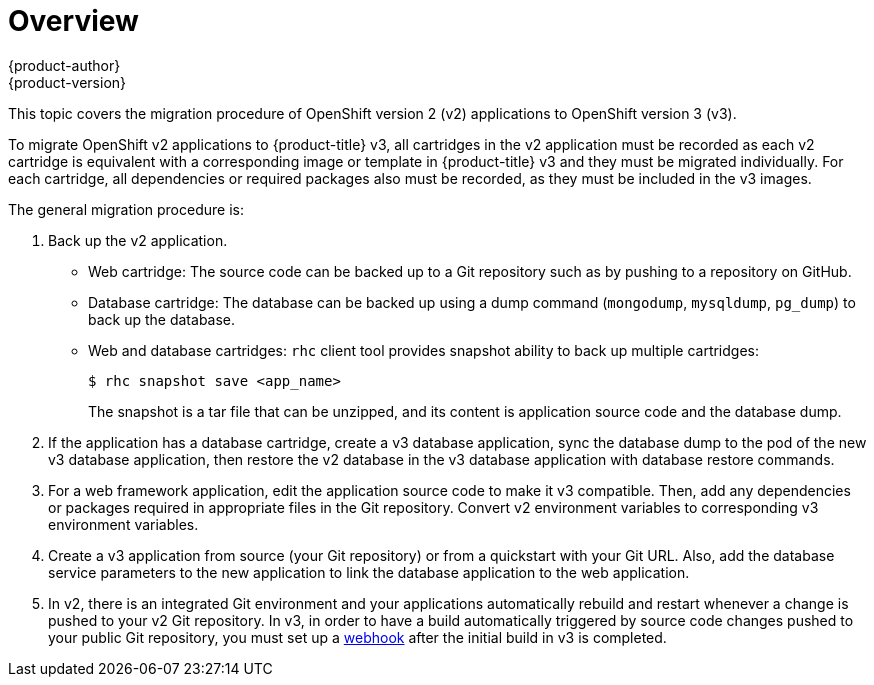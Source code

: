 [[dev-guide-migrating-applications]]
= Overview
{product-author}
{product-version}
:data-uri:
:icons:
:experimental:
:toc: macro
:toc-title:
:prewrap!:

toc::[]

This topic covers the migration procedure of OpenShift version 2 (v2)
applications to OpenShift version 3 (v3).

ifdef::openshift-enterprise[]
[NOTE]
====
This topic uses some terminology that is specific to OpenShift v2.
xref:../../getting_started/online_v2_vs_v3.adoc#getting-started-online-v2-vs-v3[Comparing OpenShift
Enterprise 2 and OpenShift Enterprise 3] provides insight on the differences
between the two versions and the language used.
====
endif::openshift-enterprise[]

To migrate OpenShift v2 applications to {product-title} v3, all cartridges in
the v2 application must be recorded as each v2 cartridge is equivalent with a
corresponding image or template in {product-title} v3 and they must be migrated
individually. For each cartridge, all dependencies or required packages also
must be recorded, as they must be included in the v3 images.

The general migration procedure is:

. Back up the v2 application.
+
- Web cartridge: The source code can be backed up to a Git repository such as by
pushing to a repository on GitHub.
- Database cartridge: The database can be backed up using a dump command
(`mongodump`, `mysqldump`, `pg_dump`) to back up the database.
- Web and database cartridges: `rhc` client tool provides snapshot ability to back up
multiple cartridges:
+
----
$ rhc snapshot save <app_name>
----
+
The snapshot is a tar file that can be unzipped, and its content is application source code and the database dump.

. If the application has a database cartridge, create a v3 database application,
sync the database dump to the pod of the new v3 database application, then
restore the v2 database in the v3 database application with database restore
commands.

. For a web framework application, edit the application source code to make it v3
compatible. Then, add any dependencies or packages required in appropriate files
in the Git repository. Convert v2 environment variables to corresponding v3
environment variables.

. Create a v3 application from source (your Git repository) or from a
quickstart with your Git URL. Also, add the database service parameters to the
new application to link the database application to the web application.

. In v2, there is an integrated Git environment and your applications
automatically rebuild and restart whenever a change is pushed to your v2 Git
repository. In v3, in order to have a build automatically triggered by source
code changes pushed to your public Git repository, you must set up a
xref:../../dev_guide/migrating_applications/web_hooks_action_hooks.adoc#dev-guide-web-hooks-action-hooks[webhook]
after the initial build in v3 is completed.
